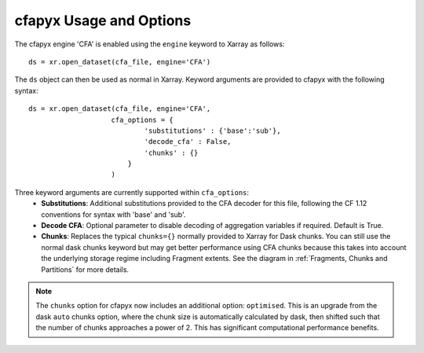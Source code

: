 ========================
cfapyx Usage and Options
========================

The cfapyx engine 'CFA' is enabled using the ``engine`` keyword to Xarray as follows:

::

    ds = xr.open_dataset(cfa_file, engine='CFA')

The ``ds`` object can then be used as normal in Xarray. Keyword arguments are provided to cfapyx with the following syntax:

::

    ds = xr.open_dataset(cfa_file, engine='CFA',
                        cfa_options = {
                                'substitutions' : {'base':'sub'},
                                'decode_cfa' : False,
                                'chunks' : {}
                            }
                        )

Three keyword arguments are currently supported within ``cfa_options``:
 - **Substitutions**: Additional substitutions provided to the CFA decoder for this file, following the CF 1.12 conventions 
   for syntax with 'base' and 'sub'.
 - **Decode CFA**: Optional parameter to disable decoding of aggregation variables if required. Default is True.
 - **Chunks**: Replaces the typical ``chunks={}`` normally provided to Xarray for Dask chunks. You can still use the normal 
   dask chunks keyword but may get better performance using CFA chunks because this takes into account the underlying storage 
   regime including Fragment extents. See the diagram in :ref:`Fragments, Chunks and Partitions` for more details. 

.. Note::
  
    The ``chunks`` option for cfapyx now includes an additional option: ``optimised``. This is an upgrade from the dask ``auto``
    chunks option, where the chunk size is automatically calculated by dask, then shifted such that the number of chunks approaches
    a power of 2. This has significant computational performance benefits.
